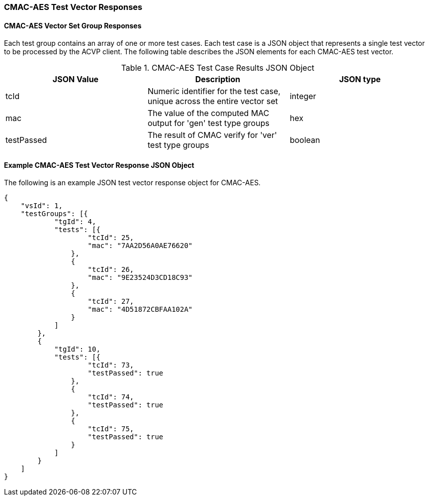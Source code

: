 [[cmac_aes_vector_responses]]
=== CMAC-AES Test Vector Responses

[[cmac_aes_vr_group_table]]
==== CMAC-AES Vector Set Group Responses

Each test group contains an array of one or more test cases. Each test case is a JSON object that represents a single test vector to be processed by the ACVP client. The following table describes the JSON elements for each CMAC-AES test vector.

[[cmac_aes_vs_tr_table]]
.CMAC-AES Test Case Results JSON Object
|===
| JSON Value | Description | JSON type

| tcId | Numeric identifier for the test case, unique across the entire vector set | integer
| mac | The value of the computed MAC output for 'gen' test type groups | hex
| testPassed | The result of CMAC verify for 'ver' test type groups | boolean
|===

[[cmac_aes_test_vector_response_json]]
==== Example CMAC-AES Test Vector Response JSON Object

The following is an example JSON test vector response object for CMAC-AES.

[source, json]
----
{
    "vsId": 1,
    "testGroups": [{
            "tgId": 4,
            "tests": [{
                    "tcId": 25,
                    "mac": "7AA2D56A0AE76620"
                },
                {
                    "tcId": 26,
                    "mac": "9E23524D3CD18C93"
                },
                {
                    "tcId": 27,
                    "mac": "4D51872CBFAA102A"
                }
            ]
        },
        {
            "tgId": 10,
            "tests": [{
                    "tcId": 73,
                    "testPassed": true
                },
                {
                    "tcId": 74,
                    "testPassed": true
                },
                {
                    "tcId": 75,
                    "testPassed": true
                }
            ]
        }
    ]
}
----
